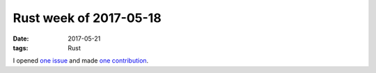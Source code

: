 Rust week of 2017-05-18
=======================

:date: 2017-05-21
:tags: Rust


I opened `one issue`__ and made `one contribution`__.


__ https://github.com/biluohc/app/issues/2
__ https://github.com/biluohc/app/pull/1
